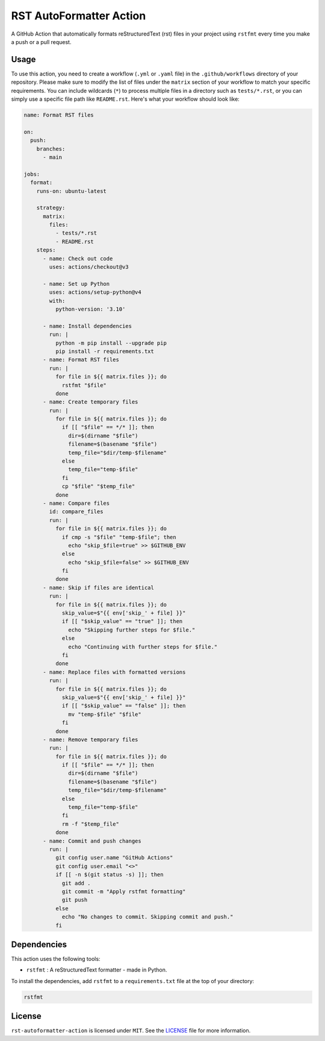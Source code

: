 ##########################
 RST AutoFormatter Action
##########################

A GitHub Action that automatically formats reStructuredText (rst) files
in your project using ``rstfmt`` every time you make a push or a pull
request.

*******
 Usage
*******

To use this action, you need to create a workflow (``.yml`` or ``.yaml``
file) in the ``.github/workflows`` directory of your repository. 
Please make sure to modify the list of files under the ``matrix`` section
of your workflow to match your specific requirements. You can include wildcards
(``*``) to process multiple files in a directory such as ``tests/*.rst``, or you
can simply use a specific file path like ``README.rst``. Here's what your
workflow should look like:

.. code:: yaml

   name: Format RST files
   
   on:
     push:
       branches:
         - main
   
   jobs:
     format:
       runs-on: ubuntu-latest
   
       strategy:
         matrix:
           files:
             - tests/*.rst
             - README.rst
       steps:
         - name: Check out code
           uses: actions/checkout@v3
   
         - name: Set up Python
           uses: actions/setup-python@v4
           with:
             python-version: '3.10'
   
         - name: Install dependencies
           run: |
             python -m pip install --upgrade pip
             pip install -r requirements.txt
         - name: Format RST files
           run: |
             for file in ${{ matrix.files }}; do
               rstfmt "$file"
             done
         - name: Create temporary files
           run: |
             for file in ${{ matrix.files }}; do
               if [[ "$file" == */* ]]; then
                 dir=$(dirname "$file")
                 filename=$(basename "$file")
                 temp_file="$dir/temp-$filename"
               else
                 temp_file="temp-$file"
               fi
               cp "$file" "$temp_file"
             done
         - name: Compare files
           id: compare_files
           run: |
             for file in ${{ matrix.files }}; do
               if cmp -s "$file" "temp-$file"; then
                 echo "skip_$file=true" >> $GITHUB_ENV
               else
                 echo "skip_$file=false" >> $GITHUB_ENV
               fi
             done
         - name: Skip if files are identical
           run: |
             for file in ${{ matrix.files }}; do
               skip_value=$"{{ env['skip_' + file] }}"
               if [[ "$skip_value" == "true" ]]; then
                 echo "Skipping further steps for $file."
               else
                 echo "Continuing with further steps for $file."
               fi
             done
         - name: Replace files with formatted versions
           run: |
             for file in ${{ matrix.files }}; do
               skip_value=$"{{ env['skip_' + file] }}"
               if [[ "$skip_value" == "false" ]]; then
                 mv "temp-$file" "$file"
               fi
             done
         - name: Remove temporary files
           run: |
             for file in ${{ matrix.files }}; do
               if [[ "$file" == */* ]]; then
                 dir=$(dirname "$file")
                 filename=$(basename "$file")
                 temp_file="$dir/temp-$filename"
               else
                 temp_file="temp-$file"
               fi
               rm -f "$temp_file"
             done
         - name: Commit and push changes
           run: |
             git config user.name "GitHub Actions"
             git config user.email "<>"
             if [[ -n $(git status -s) ]]; then
               git add .
               git commit -m "Apply rstfmt formatting"
               git push
             else
               echo "No changes to commit. Skipping commit and push."
             fi



**************
 Dependencies
**************

This action uses the following tools:

-  ``rstfmt`` : A reStructuredText formatter - made in Python.

To install the dependencies, add ``rstfmt`` to a ``requirements.txt``
file at the top of your directory:

.. code:: plaintext

   rstfmt

*********
 License
*********

``rst-autoformatter-action`` is licensed under ``MIT``. See the `LICENSE
</LICENSE>`_ file for more information.
